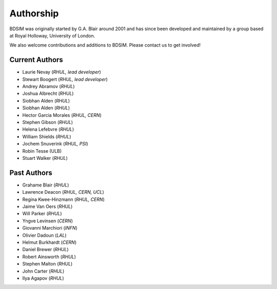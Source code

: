 ===========
Authorship
===========

BDSIM was originally started by G.A. Blair around 2001 and has since been
developed and maintained by a group based at Royal Holloway, University of London.

We also welcome contributions and additions to BDSIM. Please contact us to get
involved!

Current Authors
---------------

* Laurie Nevay (*RHUL, lead developer*)
* Stewart Boogert (*RHUL, lead developer*)
* Andrey Abramov (*RHUL*)
* Joshua Albrecht (*RHUL*)
* Siobhan Alden (*RHUL*)
* Siobhan Alden (*RHUL*)
* Hector Garcia Morales (*RHUL, CERN*)
* Stephen Gibson (*RHUL*)
* Helena Lefebvre (*RHUL*)
* William Shields (*RHUL*)
* Jochem Snuverink (*RHUL, PSI*)
* Robin Tesse (ULB)
* Stuart Walker (*RHUL*)


Past Authors
------------

* Grahame Blair (*RHUL*)
* Lawrence Deacon (*RHUL, CERN, UCL*)
* Regina Kwee-Hinzmann (*RHUL, CERN*)
* Jaime Van Oers (*RHUL*)
* Will Parker (*RHUL*)
* Yngve Levinsen (*CERN*)
* Giovanni Marchiori (*INFN*)
* Olivier Dadoun (*LAL*)
* Helmut Burkhardt (*CERN*)
* Daniel Brewer (*RHUL*)
* Robert Ainsworth (*RHUL*)
* Stephen Malton (*RHUL*)
* John Carter (*RHUL*)
* Ilya Agapov (*RHUL*)
